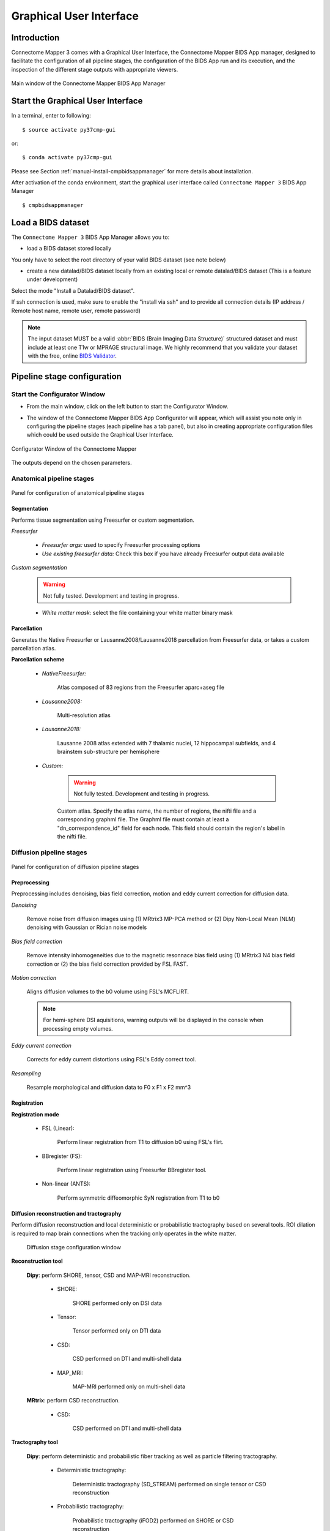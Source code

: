 .. _guiusage:

===================================================
Graphical User Interface
===================================================

Introduction
**************

Connectome Mapper 3 comes with a Graphical User Interface, the Connectome Mapper BIDS App manager, designed to facilitate the configuration of all pipeline stages, the configuration of the BIDS App run and its execution, and the inspection of the different stage outputs with appropriate viewers.

.. figure:: images/mainWindow.png
	:align: center

	Main window of the Connectome Mapper BIDS App Manager



Start the Graphical User Interface
***************************************

In a terminal, enter to following::

    $ source activate py37cmp-gui

or::

    $ conda activate py37cmp-gui

Please see Section :ref:`manual-install-cmpbidsappmanager` for more details about installation.

After activation of the conda environment, start the graphical user interface called ``Connectome Mapper 3`` BIDS App Manager ::

    $ cmpbidsappmanager


Load a BIDS dataset
***********************

The ``Connectome Mapper 3`` BIDS App Manager allows you to:

* load a BIDS dataset stored locally

You only have to select the root directory of your valid BIDS dataset (see note below)

* create a new datalad/BIDS dataset locally from an existing local or remote datalad/BIDS dataset (This is a feature under development)

Select the mode "Install a Datalad/BIDS dataset".

If ssh connection is used, make sure to enable the  "install via ssh" and to provide all connection details (IP address / Remote host name, remote user, remote password)

.. note:: The input dataset MUST be a valid :abbr:`BIDS (Brain Imaging Data Structure)` structured dataset and must include at least one T1w or MPRAGE structural image. We highly recommend that you validate your dataset with the free, online `BIDS Validator <http://bids-standard.github.io/bids-validator/>`_.


Pipeline stage configuration
*****************************

Start the Configurator Window
--------------------------------

* From the main window, click on the left button to start the Configurator Window.

.. image:: images/mainWindow_configurator.png
	:align: center

* The window of the Connectome Mapper BIDS App Configurator will appear, which will assist you note only in configuring the pipeline stages (each pipeline has a tab panel), but also in creating appropriate configuration files which could be used outside the Graphical User Interface.

.. figure:: images/configurator_window.png
	:align: center

	Configurator Window of the Connectome Mapper

The outputs depend on the chosen parameters.

Anatomical pipeline stages
---------------------------

.. figure:: images/configurator_pipeline_anat.png
	:align: center

	Panel for configuration of anatomical pipeline stages


Segmentation
""""""""""""""

Performs tissue segmentation using Freesurfer or custom segmentation.

*Freesurfer*

 	.. image:: images/segmentation_fs.png
		:align: center

	* *Freesurfer args:* used to specify Freesurfer processing options
	* *Use existing freesurfer data:* Check this box if you have already Freesurfer output data available

*Custom segmentation*

	.. warning:: Not fully tested. Development and testing in progress.

 	.. image:: images/segmentation_custom.png
		:align: center

	* *White matter mask:* select the file containing your white matter binary mask

Parcellation
""""""""""""""

Generates the Native Freesurfer or Lausanne2008/Lausanne2018 parcellation from Freesurfer data, or takes a custom parcellation atlas.

**Parcellation scheme**

	* *NativeFreesurfer:*

		.. image:: images/parcellation_fs.png
			:align: center

		Atlas composed of 83 regions from the Freesurfer aparc+aseg file

	* *Lausanne2008:*

		.. image:: images/parcellation_lausanne2008.png
			:align: center

		Multi-resolution atlas

	* *Lausanne2018:*

		.. image:: images/parcellation_lausanne2018.png
			:align: center

		Lausanne 2008 atlas extended with 7 thalamic nuclei, 12 hippocampal subfields, and 4 brainstem sub-structure per hemisphere

	* *Custom:*

		.. warning:: Not fully tested. Development and testing in progress.

		.. image:: images/parcellation_custom.png
			:align: center

		Custom atlas. Specify the atlas name, the number of regions, the nifti file and a corresponding graphml file. The Graphml file must contain at least a "dn_correspondence_id" field for each node. This field should contain the region's label in the nifti file.

Diffusion pipeline stages
---------------------------

.. figure:: images/configurator_pipeline_dwi.png
	:align: center

	Panel for configuration of diffusion pipeline stages

Preprocessing
""""""""""""""

Preprocessing includes denoising, bias field correction, motion and eddy current correction for diffusion data.

.. image:: images/preprocessing.png
	:align: center

*Denoising*

	Remove noise from diffusion images using (1) MRtrix3 MP-PCA method or (2) Dipy Non-Local Mean (NLM) denoising with Gaussian or Rician noise models

*Bias field correction*

	Remove intensity inhomogeneities due to the magnetic resonnace bias field using (1) MRtrix3 N4 bias field correction or (2) the bias field correction provided by FSL FAST.

*Motion correction*

	Aligns diffusion volumes to the b0 volume using FSL's MCFLIRT.

	.. note:: For hemi-sphere DSI aquisitions, warning outputs will be displayed in the console when processing empty volumes.

*Eddy current correction*

	Corrects for eddy current distortions using FSL's Eddy correct tool.

*Resampling*

	Resample morphological and diffusion data to F0 x F1 x F2 mm^3

Registration
""""""""""""""

**Registration mode**

	* FSL (Linear):

		.. image:: images/registration_flirt.png
			:align: center

	 	Perform linear registration from T1 to diffusion b0 using FSL's flirt.

	* BBregister (FS):

		.. image:: images/registration_fs.png
			:align: center

		Perform linear registration using Freesurfer BBregister tool.

	* Non-linear (ANTS):

		.. image:: images/registration_ants.png
			:align: center

	 	Perform symmetric diffeomorphic SyN registration from T1 to b0

Diffusion reconstruction and tractography
""""""""""""""""""""""""""""""""""""""""""""

Perform diffusion reconstruction and local deterministic or probabilistic tractography based on several tools. ROI dilation is required to map brain connections when the tracking only operates in the white matter.

	.. figure:: images/diffusion_config_window.png
		:align: center

		Diffusion stage configuration window


**Reconstruction tool**


	**Dipy**: perform SHORE, tensor, CSD and MAP-MRI reconstruction.

		* SHORE:

			.. image:: images/diffusion_dipy_shore.png
				:align: center

			SHORE performed only on DSI data

		* Tensor:

			.. image:: images/diffusion_dipy_tensor.png
				:align: center

			Tensor performed only on DTI data

		* CSD:

			.. image:: images/diffusion_dipy_csd.png
				:align: center

			CSD performed on DTI and multi-shell data

		* MAP_MRI:

			.. image:: images/diffusion_dipy_mapmri.png
				:align: center

			MAP-MRI performed only on multi-shell data


	**MRtrix**: perform CSD reconstruction.

		* CSD:

			.. image:: images/diffusion_mrtrix_csd.png
				:align: center

			CSD performed on DTI and multi-shell data


**Tractography tool**

	**Dipy**: perform deterministic and probabilistic fiber tracking as well as particle filtering tractography.

		* Deterministic tractography:

			.. image:: images/diffusion_dipy_deterministic.png
				:align: center

			Deterministic tractography (SD_STREAM) performed on single tensor or CSD reconstruction

		* Probabilistic tractography:

			.. image:: images/diffusion_dipy_probabilistic.png
				:align: center

			Probabilistic tractography (iFOD2) performed on SHORE or CSD reconstruction

		* Probabilistic particle filtering tractography (PFT):

			.. image:: images/diffusion_dipy_probabilistic_PFT.png
				:align: center

			Probabilistic PFT tracking performed on SHORE or CSD reconstruction. Seeding from the gray matter / white matter interface is possible.

		.. note:: We noticed a shift of the center of tractograms obtained by dipy. As a result, tractograms visualized in TrackVis are not commonly centered despite the fact that the tractogram and the ROIs are properly aligned.


	**MRtrix**: perform deterministic and probabilistic fiber tracking as well as anatomically-constrained tractography. ROI dilation is required to map brain connections when the tracking only operates in the white matter.

		* Deterministic tractography:

			.. image:: images/diffusion_mrtrix_deterministic.png
				:align: center

			Deterministic tractography (SD_STREAM) performed on single tensor or CSD reconstruction

		* Deterministic anatomically-constrained tractography (ACT):

			.. image:: images/diffusion_mrtrix_deterministic_ACT.png
				:align: center

			Deterministic ACT tracking performed on single tensor or CSD reconstruction. Seeding from the gray matter / white matter interface is possible. Backtrack option is not available in deterministic tracking.

		* Probabilistic tractography:

			.. image:: images/diffusion_mrtrix_probabilistic.png
				:align: center

			Probabilistic tractography (iFOD2) performed on SHORE or CSD reconstruction

		* Probabilistic anatomically-constrained tractography (ACT):

			.. image:: images/diffusion_mrtrix_probabilistic_ACT.png
				:align: center

			Probabilistic ACT tracking performed on SHORE or CSD reconstruction. Seeding from the gray matter / white matter interface is possible.


Connectome
""""""""""""""

Compute fiber length connectivity matrices. If DTI data is processed, FA additional map is computed. In case of DSI, additional maps include GFA and RTOP. In case of MAP-MRI, additional maps are RTPP, RTOP, ...

.. image:: images/connectome.png
	:align: center

*Output types*

	Select in which formats the connectivity matrices should be saved.

FMRI pipeline stages
---------------------

.. figure:: images/configurator_pipeline_fmri.png
	:align: center

	Panel for configuration of fMRI pipeline stages

Preprocessing
""""""""""""""

Preprocessing refers to processing steps prior to registration. It includes discarding volumes, despiking, slice timing correction and motion correction for fMRI (BOLD) data.

.. image:: images/preprocessing_fmri.png
	:align: center

*Discard n volummes*

	Discard n volumes from further analysis

*Despiking*

	Perform despiking of the BOLD signal using AFNI.

*Slice timing and Repetition time*

	Perform slice timing correction using FSL's slicetimer.

*Motion correction*

	Align BOLD volumes to the mean BOLD volume using FSL's MCFLIRT.

Registration
""""""""""""""

**Registration mode**

	* FSL (Linear):

		.. image:: images/registration_flirt_fmri.png
			:align: center

		Perform linear registration from T1 to mean BOLD using FSL's flirt.

	* BBregister (FS)

		.. image:: images/registration_fs_fmri.png
			:align: center

		Perform linear registration using Freesurfer BBregister tool from T1 to mean BOLD via T2.

		.. warning:: development in progress

fMRI processing
"""""""""""""""""""

Performs detrending, nuisance regression, bandpass filteringdiffusion reconstruction and local deterministic or probabilistic tractography based on several tools. ROI dilation is required to map brain connections when the tracking only operates in the white matter.


*Detrending*

	.. image:: images/detrending.png
		:align: center

	Detrending of BOLD signal using:
	1. *linear* trend removal algorithm provided by the `scipy` library
	2. *quadratic* trend removal algorithm provided by the `obspy` library

*Nuisance regression*

	.. image:: images/nuisance.png
		:align: center

	A number of options for removing nuisance signals is provided. They consist of:
	1. *Global signal* regression
	2. *CSF* regression
	3. *WM* regression
	4. *Motion parameters* regression

*Bandpass filtering*

	.. image:: images/bandpass.png
		:align: center

	Perform bandpass filtering of the time-series using FSL's slicetimer


Connectome
""""""""""""""

Computes ROI-averaged time-series and the correlation connectivity matrices.

.. image:: images/connectome_fmri.png
	:align: center

*Output types*

	Select in which formats the connectivity matrices should be saved.

Save the configuration files
-------------------------------

You can save the pipeline stage configuration files in two different way:

	1. You can save all configuration files at once by clicking on the `Save All Pipeline Configuration Files`. This  will save automatically the configuration file of the anatomical / diffusion / fMRI pipeline to `<bids_dataset>/code/ref_anatomical_config.ini` / `<bids_dataset>/code/ref_diffusion_config.ini` / `<bids_dataset>/code/ref_fMRI_config.ini` respectively.

	2. You can save individually each of the pipeline configuration files and edit its filename in the File menu (File -> Save anatomical/diffusion/fMRI configuration file as...)

Nipype
-------

The Connectome Mapper processing relies on nipype. For each stage, a processing folder is created in $Base_directory/derivatives/nipype/sub-<participant_label>/<pipeline_name>/<stage_name>.

All intermediate steps for the processing are saved in the corresponding stage folders.


Run the BIDS App
*********************

Start the Connectome Mapper BIDS App GUI
-----------------------------------------

* From the main window, click on the middle button to start the Connectome Mapper BIDS App GUI.

.. image:: images/mainWindow_bidsapp.png
	:align: center

* The window of the Connectome Mapper BIDS App GUI will appear, which will help you in setting up and launching the BIDS App run.

.. figure:: images/bidsapp_window.png
	:align: center

	Window of the Connectome Mapper BIDS App GUI

Run configuration
-------------------

* Select the subject labels to be processed

	.. image:: images/bidsapp_select.png
		:align: center

* Check/Uncheck the pipelines to be performed

	.. image:: images/bidsapp_pipeline_check.png
		:align: center

* Specify your Freesurfer license

	.. image:: images/bidsapp_fslicense.png
		:align: center

	.. note:: Your freesurfer license will be copied to your dataset directory as `<bids_dataset>/code/license.txt` which will be mounted inside the BIDS App container image.


* When the run is set up, you can click on the `Check settings` button.

	.. image:: images/bidsapp_checksettings.png
		:align: center

* If the setup is complete and valid, this will enable the `Run BIDS App` button.

	.. image:: images/bidsapp_checksettings2.png
		:align: center

You are ready to launch the BIDS App run!


Launch the BIDS App run
-------------------------

* Click on the `Run BIDS App` button to launch the BIDS App run

	.. image:: images/bidsapp_run.png
		:align: center

* You can see the complete `docker run` command generated by the Connectome Mapper BIDS App GUI from the terminal output such as in this example
	.. code-block:: console

		Start BIDS App
		> Copy FreeSurfer license (BIDS App Manager)
		... src : /usr/local/freesurfer/license.txt
		... dst : /media/localadmin/HagmannHDD/Seb/ds-testLausanne2008SHOREPFT/code/license.txt
		> Datalad available: True
		*... Docker cmd 2 : ['docker', 'run', '-it', '--rm', '-v', '/media/localadmin/HagmannHDD/Seb/ds-testLausanne2008SHOREPFT:/tmp', '-u', '1000:1000', 'sebastientourbier/connectomemapper-bidsapp:3.0.0-beta-singularity', '/tmp', '/tmp/derivatives', 'participant', '--participant_label', 'A001', '--anat_pipeline_config', '/tmp/code/ref_anatomical_config.ini', '--dwi_pipeline_config', '/tmp/code/ref_diffusion_config.ini']*
		> BIDS dataset: /tmp
		> Subjects to analyze : ['A001']
		> Copy FreeSurfer license (BIDS App)
		> Sessions to analyze : ['ses-20150203160809']
		> Process subject sub-A001 session ses-20150203160809
		WARNING: rewriting config file /tmp/derivatives/sub-A001_ses-20150203160809_anatomical_config.ini
		... Anatomical config created : /tmp/derivatives/sub-A001_ses-20150203160809_anatomical_config.ini
		WARNING: rewriting config file /tmp/derivatives/sub-A001_ses-20150203160809_diffusion_config.ini
		... Diffusion config created : /tmp/derivatives/sub-A001_ses-20150203160809_diffusion_config.ini
		... Running pipelines :
		        - Anatomical MRI (segmentation and parcellation)
		        - Diffusion MRI (structural connectivity matrices)
		... cmd : connectomemapper3 /tmp /tmp/derivatives sub-A001 ses-20150203160809 /tmp/derivatives/sub-A001_ses-20150203160809_anatomical_config.ini True /tmp/derivatives/sub-A001_ses-20150203160809_diffusion_config.ini True

	.. note:: Also, this can be helpful in you wish to design your own batch scripts to call the BIDS App with the correct syntax.



Check progress
------------------

For each subject, the execution output of the pipelines are redirected to a log file, written as ``<bids_dataset/derivatives>/cmp/sub-<subject_label>_log.txt``. Execution progress can be checked by the means of these log files.


Check stages outputs
******************************

Start the Inspector Window
--------------------------------

* From the main window, click on the right button to start the Inspector Window.

.. image:: images/mainWindow_outputs.png
	:align: center

* The window of the Connectome Mapper BIDS App Inspector will appear, which will assist you in inspecting outputs of the different pipeline stages (each pipeline has a tab panel).


Anatomical pipeline stages
---------------------------

* Click on the stage you wish to check the output(s):

	.. figure:: images/outputcheck_pipeline_anat.png
		:align: center

		Panel for configuration of anatomical pipeline stages

Segmentation
""""""""""""""

* Select the desired output from the list and click on `view`:

	.. image:: images/outputcheck_stage_seg.png
		:align: center

**Segmentation results**

Surfaces extracted using Freesurfer.

.. image:: images/ex_segmentation1.png
	:width: 600

T1 segmented using Freesurfer.

.. image:: images/ex_segmentation2.png
	:width: 600

Parcellation
""""""""""""""

* Select the desired output from the list and click on `view`:

	.. image:: images/outputcheck_stage_parc.png
		:align: center

**Parcellation results**

Cortical and subcortical parcellation are shown with Freeview.

.. image:: images/ex_parcellation2.png
	:width: 600

Diffusion pipeline stages
---------------------------

* Click on the stage you wish to check the output(s):

	.. figure:: images/outputcheck_pipeline_dwi.png
		:align: center

		Panel for configuration of diffusion pipeline stages

Preprocessing
""""""""""""""

* Select the desired output from the list and click on `view`:

	.. image:: images/outputcheck_stage_prep.png
		:align: center


Registration
""""""""""""""

* Select the desired output from the list and click on `view`:

	.. image:: images/outputcheck_stage_reg.png
		:align: center

**Registration results**

Registration of T1 to Diffusion space (b0). T1 in copper overlayed to the b0 image.

.. image:: images/ex_registration.png
	:width: 600

Diffusion reconstruction and tractography
""""""""""""""""""""""""""""""""""""""""""""

* Select the desired output from the list and click on `view`:

	.. image:: images/outputcheck_stage_dwi.png
		:align: center

**Tractography results**

DSI Tractography results are displayed with TrackVis.

.. image:: images/ex_tractography1.png
	:width: 600

.. image:: images/ex_tractography2.png
	:width: 600

Connectome
""""""""""""""

* Select the desired output from the list and click on `view`:

	.. image:: images/outputcheck_stage_conn.png
		:align: center

**Generated connection matrix**

Displayed using a:

1. matrix layout with pyplot

.. image:: images/ex_connectionmatrix.png
	:width: 600

2. circular layout with pyplot and MNE

.. image:: images/ex_connectioncircular.png
	:width: 600


FMRI pipeline stages
---------------------

* Click on the stage you wish to check the output(s):

	.. figure:: images/outputcheck_pipeline_fmri.png
		:align: center

		Panel for configuration of fMRI pipeline stages

Preprocessing
""""""""""""""

* Select the desired output from the list and click on `view`:

	.. image:: images/outputcheck_stage_prep_fmri.png
		:align: center


Registration
""""""""""""""

* Select the desired output from the list and click on `view`:

	.. image:: images/outputcheck_stage_reg_fmri.png
		:align: center


fMRI processing
"""""""""""""""""""

* Select the desired output from the list and click on `view`:

	.. image:: images/outputcheck_stage_func.png
		:align: center

**ROI averaged time-series**

	.. image:: images/ex_rsfMRI.png
		:width: 600

Connectome
""""""""""""""

* Select the desired output from the list and click on `view`:

	.. image:: images/outputcheck_stage_conn_fmri.png
		:align: center

**Generated connection matrix**

Displayed using a:

1. matrix layout with pyplot

.. image:: images/ex_connectionmatrix_fmri.png
	:width: 600

2. circular layout with pyplot and MNE

.. image:: images/ex_connectioncircular_fmri.png
	:width: 600